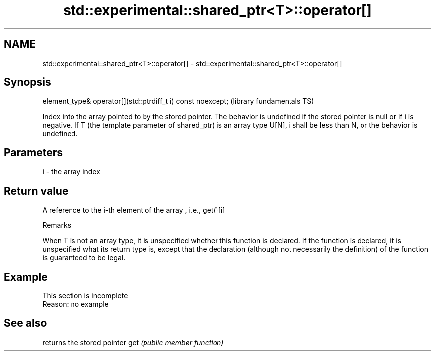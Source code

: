 .TH std::experimental::shared_ptr<T>::operator[] 3 "2020.03.24" "http://cppreference.com" "C++ Standard Libary"
.SH NAME
std::experimental::shared_ptr<T>::operator[] \- std::experimental::shared_ptr<T>::operator[]

.SH Synopsis

element_type& operator[](std::ptrdiff_t i) const noexcept;  (library fundamentals TS)

Index into the array pointed to by the stored pointer.
The behavior is undefined if the stored pointer is null or if i is negative.
If T (the template parameter of shared_ptr) is an array type U[N], i shall be less than N, or the behavior is undefined.

.SH Parameters


i - the array index


.SH Return value

A reference to the i-th element of the array , i.e., get()[i]

Remarks

When T is not an array type, it is unspecified whether this function is declared. If the function is declared, it is unspecified what its return type is, except that the declaration (although not necessarily the definition) of the function is guaranteed to be legal.

.SH Example


 This section is incomplete
 Reason: no example


.SH See also


    returns the stored pointer
get \fI(public member function)\fP




